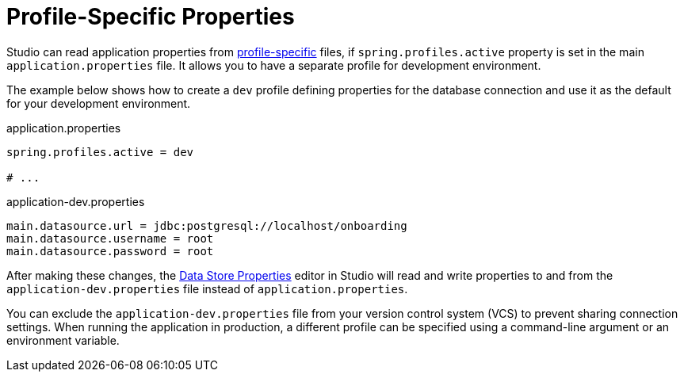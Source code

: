 = Profile-Specific Properties

Studio can read application properties from https://docs.spring.io/spring-boot/reference/features/profiles.html#features.profiles[profile-specific^] files, if `spring.profiles.active` property is set in the main `application.properties` file. It allows you to have a separate profile for development environment.

The example below shows how to create a `dev` profile defining properties for the database connection and use it as the default for your development environment.

.application.properties
[source,properties,indent=0]
----
spring.profiles.active = dev

# ...
----

.application-dev.properties
[source,properties,indent=0]
----
main.datasource.url = jdbc:postgresql://localhost/onboarding
main.datasource.username = root
main.datasource.password = root
----

After making these changes, the xref:studio:data-stores.adoc[Data Store Properties] editor in Studio will read and write properties to and from the `application-dev.properties` file instead of `application.properties`.

You can exclude the `application-dev.properties` file from your version control system (VCS) to prevent sharing connection settings. When running the application in production, a different profile can be specified using a command-line argument or an environment variable.